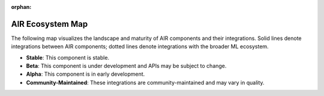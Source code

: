 :orphan:

.. _air-ecosystem-map:

AIR Ecosystem Map
=================

The following map visualizes the landscape and maturity of AIR components and their integrations. Solid lines denote integrations between AIR components; dotted lines denote integrations with the broader ML ecosystem.

* **Stable**: This component is stable.
* **Beta**: This component is under development and APIs may be subject to change.
* **Alpha**: This component is in early development.
* **Community-Maintained**: These integrations are community-maintained and may vary in quality.

.. image:: images/air-ecosystem.svg
